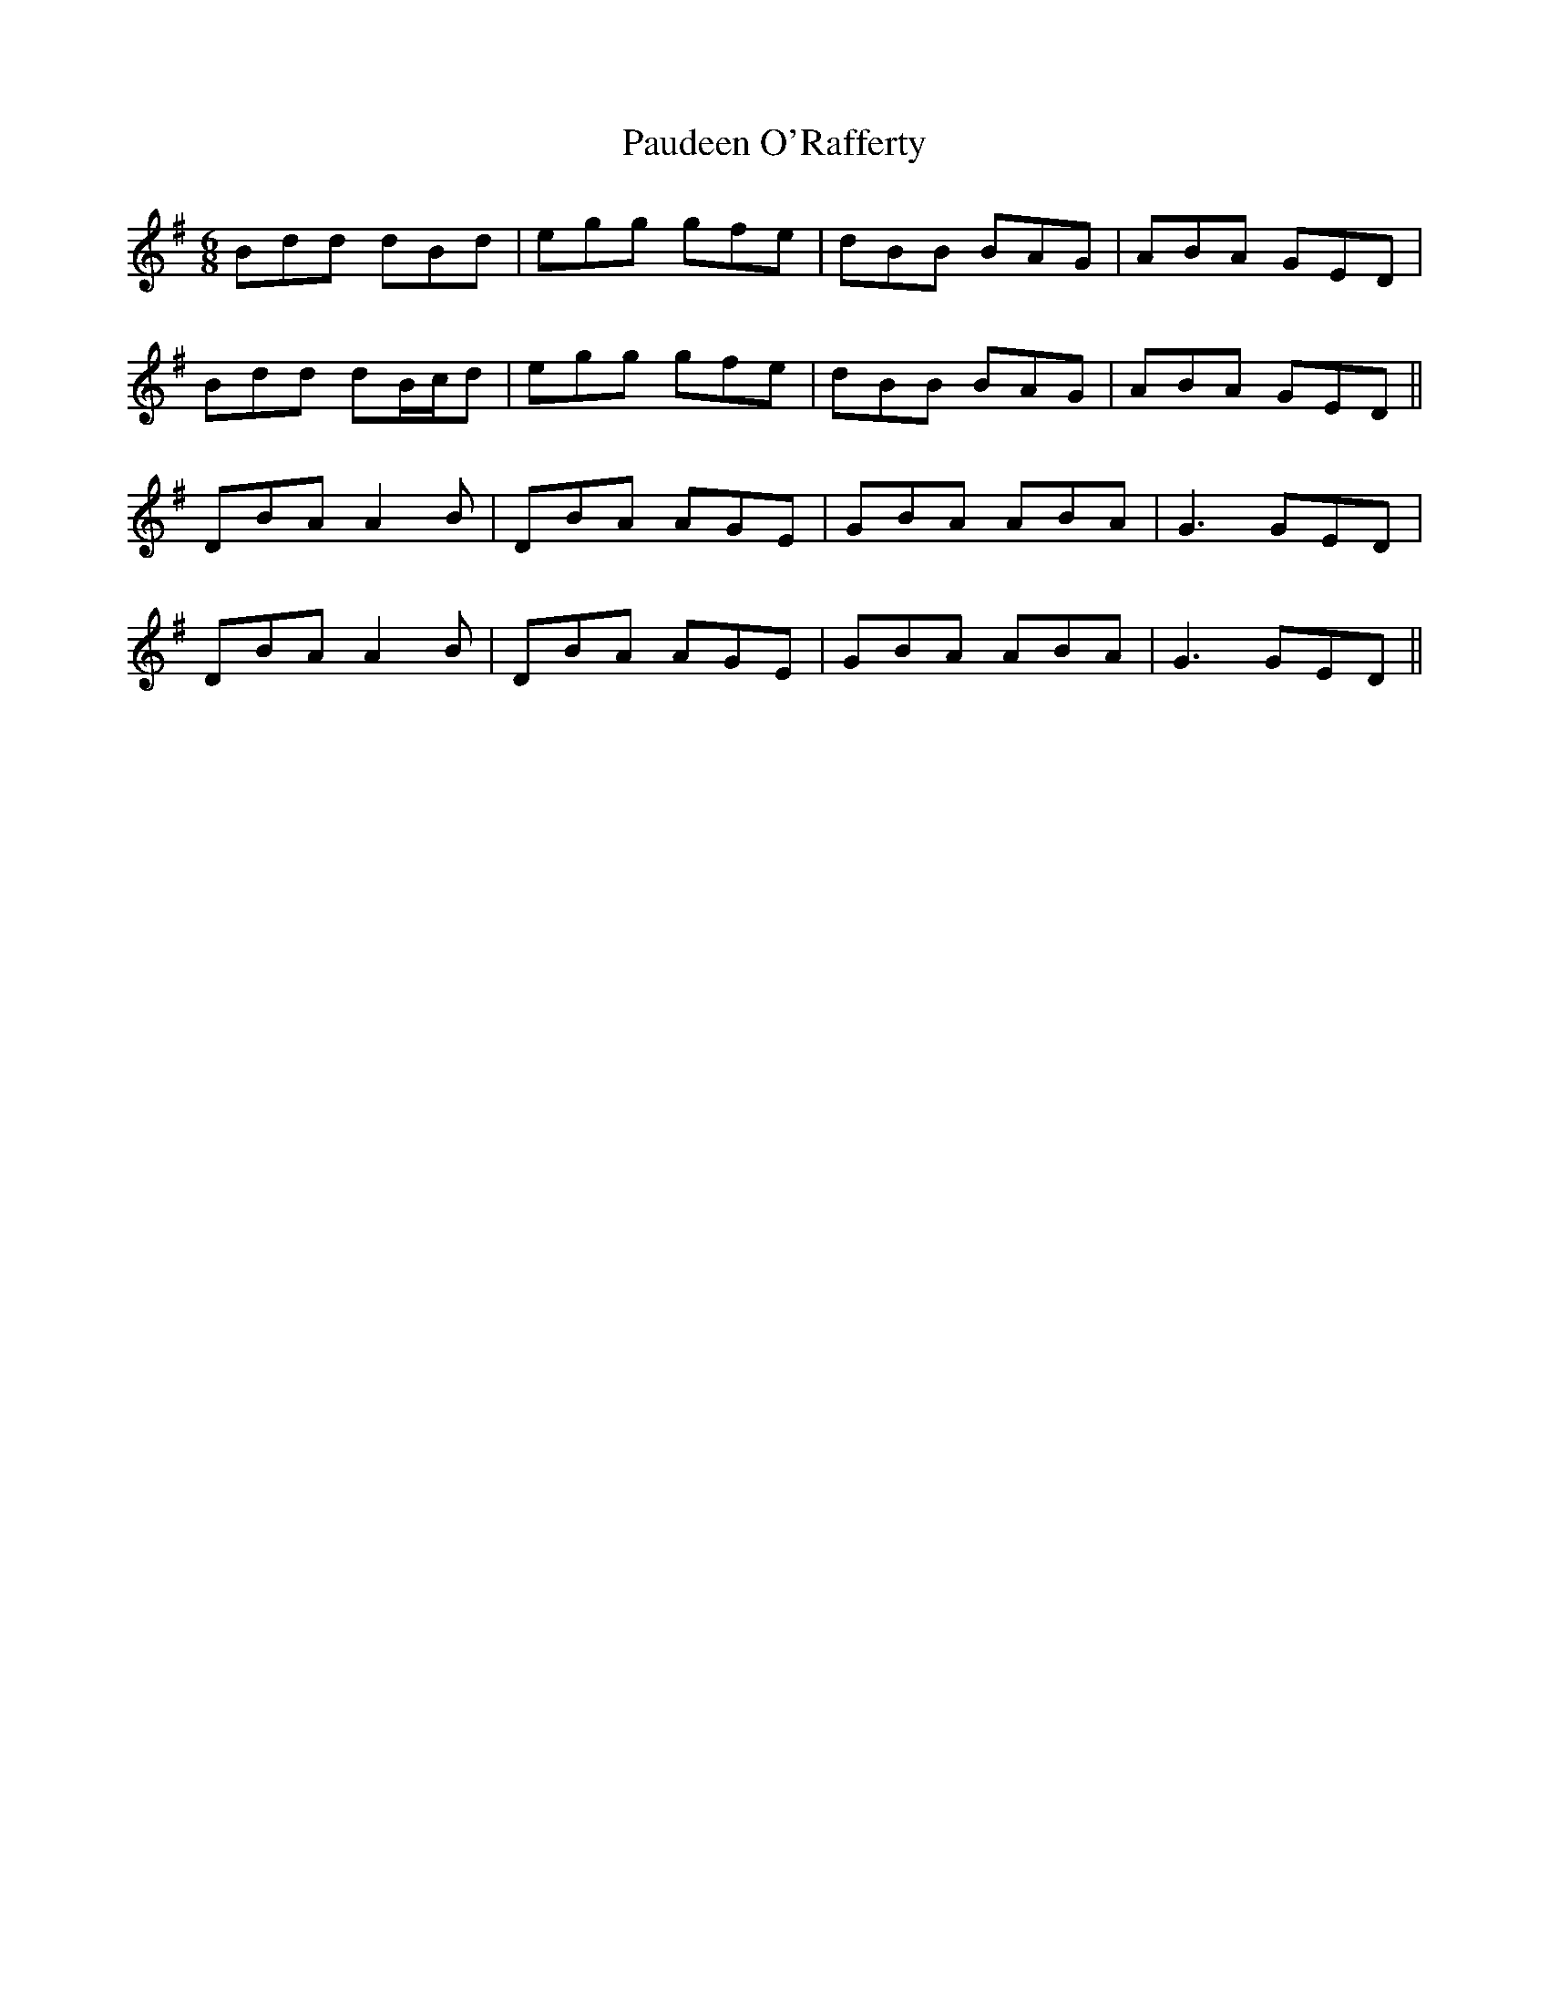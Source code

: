 X: 31831
T: Paudeen O'Rafferty
R: jig
M: 6/8
K: Dmixolydian
Bdd dBd|egg gfe|dBB BAG|ABA GED|
Bdd dB/c/d|egg gfe|dBB BAG|ABA GED||
DBA A2B|DBA AGE|GBA ABA|G3 GED|
DBA A2B|DBA AGE|GBA ABA|G3 GED||

